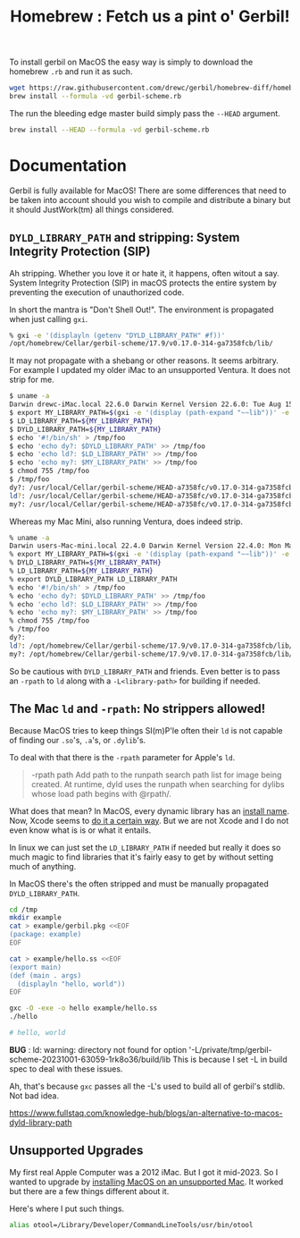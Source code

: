 #+TITLE: Homebrew : Fetch us a pint o' Gerbil!
#+OPTIONS: tags:nil toc:nil

To install gerbil on MacOS the easy way is simply to download the
homebrew =.rb= and run it as such.

#+begin_src sh
wget https://raw.githubusercontent.com/drewc/gerbil/homebrew-diff/homebrew/gerbil-scheme.rb
brew install --formula -vd gerbil-scheme.rb
#+end_src

The run the bleeding edge master build simply pass the =--HEAD= argument.

#+begin_src sh
brew install --HEAD --formula -vd gerbil-scheme.rb
#+end_src


* Documentation                                                

Gerbil is fully available for MacOS! There are some differences that
need to be taken into account should you wish to compile and
distribute a binary but it should JustWork(tm) all things considered.

** =DYLD_LIBRARY_PATH= and stripping: System Integrity Protection (SIP)

Ah stripping. Whether you love it or hate it, it happens, often witout
a say. System Integrity Protection (SIP) in macOS protects the entire
system by preventing the execution of unauthorized code.

In short the mantra is "Don't Shell Out!". The environment is propagated when just calling =gxi=.

#+begin_src sh
% gxi -e '(displayln (getenv "DYLD_LIBRARY_PATH" #f))'
/opt/homebrew/Cellar/gerbil-scheme/17.9/v0.17.0-314-ga7358fcb/lib/
#+end_src

It may not propagate with a shebang or other reasons. It seems
arbitrary. For example I updated my older iMac to an unsupported
Ventura. It does not strip for me.

#+begin_src sh
$ uname -a
Darwin drewc-iMac.local 22.6.0 Darwin Kernel Version 22.6.0: Tue Aug 15 20:13:24 PDT 2023; root:xnu-8796.141.3.700.5~2/RELEASE_X86_64 x86_64
$ export MY_LIBRARY_PATH=$(gxi -e '(display (path-expand "~~lib"))' -e '(flush-output-port)')
$ LD_LIBRARY_PATH=${MY_LIBRARY_PATH}
$ DYLD_LIBRARY_PATH=${MY_LIBRARY_PATH}
$ echo '#!/bin/sh' > /tmp/foo
$ echo 'echo dy?: $DYLD_LIBRARY_PATH' >> /tmp/foo
$ echo 'echo ld?: $LD_LIBRARY_PATH' >> /tmp/foo
$ echo 'echo my?: $MY_LIBRARY_PATH' >> /tmp/foo
$ chmod 755 /tmp/foo
$ /tmp/foo
dy?: /usr/local/Cellar/gerbil-scheme/HEAD-a7358fc/v0.17.0-314-ga7358fcb/lib/
ld?: /usr/local/Cellar/gerbil-scheme/HEAD-a7358fc/v0.17.0-314-ga7358fcb/lib/
my?: /usr/local/Cellar/gerbil-scheme/HEAD-a7358fc/v0.17.0-314-ga7358fcb/lib/
#+end_src

Whereas my Mac Mini, also running Ventura, does indeed strip.

#+begin_src sh
% uname -a
Darwin users-Mac-mini.local 22.4.0 Darwin Kernel Version 22.4.0: Mon Mar  6 21:00:41 PST 2023; root:xnu-8796.101.5~3/RELEASE_ARM64_T8103 arm64
% export MY_LIBRARY_PATH=$(gxi -e '(display (path-expand "~~lib"))' -e '(flush-output-port)')
% DYLD_LIBRARY_PATH=${MY_LIBRARY_PATH}
% LD_LIBRARY_PATH=${MY_LIBRARY_PATH}
% export DYLD_LIBRARY_PATH LD_LIBRARY_PATH
% echo '#!/bin/sh' > /tmp/foo
% echo 'echo dy?: $DYLD_LIBRARY_PATH' >> /tmp/foo
% echo 'echo ld?: $LD_LIBRARY_PATH' >> /tmp/foo
% echo 'echo my?: $MY_LIBRARY_PATH' >> /tmp/foo
% chmod 755 /tmp/foo
% /tmp/foo
dy?:
ld?: /opt/homebrew/Cellar/gerbil-scheme/17.9/v0.17.0-314-ga7358fcb/lib/
my?: /opt/homebrew/Cellar/gerbil-scheme/17.9/v0.17.0-314-ga7358fcb/lib/
#+end_src

So be cautious with =DYLD_LIBRARY_PATH= and friends. Even better is to
pass an =-rpath= to =ld= along with a =-L<library-path>= for building
if needed.


** The Mac =ld= and =-rpath=: No strippers allowed! 

Because MacOS tries to keep things SI(m)P'le often their =ld= is not capable
of finding our =.so='s, =.a='s, or =.dylib='s.

To deal with that there is the =-rpath= parameter for Apple's =ld=.

#+begin_quote
 -rpath path Add path to the runpath search path list for image being
             created.  At runtime, dyld uses the runpath when
             searching for dylibs whose load path begins with @rpath/.
#+end_quote

What does that mean? In MacOS, every dynamic library has an [[https://developer.apple.com/forums/thread/736719][install
name]]. Now, Xcode seems to [[https://developer.apple.com/forums/thread/736728][do it a certain way]]. But we are not Xcode
and I do not even know what is is or what it entails.

In linux we can just set the =LD_LIBRARY_PATH= if needed but really it
does so much magic to find libraries that it's fairly easy to get by
without setting much of anything.

In MacOS there's the often stripped and must be manually propagated
=DYLD_LIBRARY_PATH=.


#+begin_src sh
cd /tmp 
mkdir example
cat > example/gerbil.pkg <<EOF
(package: example)
EOF

cat > example/hello.ss <<EOF
(export main)
(def (main . args)
  (displayln "hello, world"))
EOF

gxc -O -exe -o hello example/hello.ss
./hello

# hello, world
#+end_src

**BUG** : ld: warning: directory not found for option '-L/private/tmp/gerbil-scheme-20231001-63059-1rk8o36/build/lib
 This is because I set -L in build spec to deal with these issues.

 Ah, that's because =gxc= passes all the -L's used to build all of gerbil's stdlib. Not bad idea.  
 




https://www.fullstaq.com/knowledge-hub/blogs/an-alternative-to-macos-dyld-library-path

** Unsupported Upgrades

My first real Apple Computer was a 2012 iMac. But I got it mid-2023. So I wanted to upgrade by 
[[https://www.macworld.com/article/672461/how-to-install-macos-on-unsupported-mac.html][installing MacOS on an unsupported Mac]]. It worked but there are a few things different about it.

Here's where I put such things.

#+begin_src sh
alias otool=/Library/Developer/CommandLineTools/usr/bin/otool
#+end_src









* The Formula                                                      :noexport:
:PROPERTIES:
:header-args:ruby: :tangle gerbil-scheme.rb :padline no
:END:

Homebrew uses [[#RubyIsms][Ruby]] for its DSL. That means =GerbilScheme= is a subclass of =Formula=.


#+begin_src ruby :comments yes
class GerbilScheme < Formula
#+end_src

There's some meta-info that's nice to have.

#+begin_src ruby
  desc "Opinionated dialect of Scheme designed for Systems Programming"
  homepage "https://cons.io"
  license any_of: ["LGPL-2.1-or-later", "Apache-2.0"]
#+end_src

Now where it will install from, and how it gets it. The tag is the version.

#+begin_src ruby
  url "https://github.com/drewc/gerbil.git", using: :git, branch: "homebrew-diff"
  head "file:///Users/drewc/me/src/gerbil-diff", using: :git, branch: "homebrew-diff"
  version "17.9"
  revision 0
#+end_src

Now the things it depends on.

#+begin_src ruby
  depends_on "openssl@3"
  depends_on "sqlite"
  depends_on "zlib"
  depends_on "gcc"

  fails_with :clang do
    cause "gerbil-scheme is built with GCC"
  end
#+end_src

Now the dirt. The install process is as it should be! ~./configure && make && make install~.


#+begin_src ruby
    def install
        system "./configure", "--prefix=#{prefix}" #, "--disable-shared"
              
        system "make"
        ENV.deparallelize
        system "make", "install"
#+end_src


Now we want to have homebrew link certain binaries. The default
install has a symlink for the =./bin/= and that's a good thing! This
way we can choose what files actually go in the global bin.


#+begin_src ruby
        rm prefix/"bin"
        mkdir prefix/"bin"

        cd prefix/"current/bin" do
           ln "gerbil", prefix/"bin", verbose: true
           cp %w(gxc gxensemble gxi gxpkg gxprof gxtags gxtest), prefix/"bin"
        end
    end

#+end_src

That's that!


#+begin_src ruby

    test do
      assert_equal "0123456789", shell_output("#{bin}/gxi -e \"(for-each write '(0 1 2 3 4 5 6 7 8 9))\"")
    end
#+end_src


#+begin_src ruby
end
#+end_src

* Appendix                                                         :noexport:

This is just random junk that I do not yet wish to get rid of.

#+begin_src sh
./build.sh env bash
cd std/crypto
gxc -s -S libcrypto.ss
cd ~/.gerbil/lib/std/crypto
gsc -link -flat -o libcrypto__0.o1.c -e '(include "~~lib/_gambit#.scm")' ~/.gerbil/lib/std/crypto/libcrypto__0
gsc -obj -cc-options -D___DYNAMIC libcrypto__0.c libcrypto__0.o1.c

## all this should succeed and now we get to the link phase, which is what we are trying to debug:

## current incantation is (you need to sub the XXX with /path/to/brew-ssl-libdir):

gcc -shared -o libcrypto.o1 libcrypto__0.o libcrypto__0.o1.o -L XXX -lssl

#+end_src

#+begin_src sh
./build.sh env bash
export DYLD_LIBRARY_PATH="$LD_LIBRARY_PATH"
cd std/net/ssl
gxc -s -S libssl.ss
cd ~/.gerbil/lib/std/net/ssl/
gsc -link -flat -o libssl__0.o1.c -e '(include "~~lib/_gambit#.scm")' ~/.gerbil/lib/std/net/ssl/libssl__0
gsc -obj -cc-options -D___DYNAMIC libssl__0.c libssl__0.o1.c
gcc -shared -o libssl.o1 libssl__0.o libssl__0.o1.o `pkg-config --libs libssl` `pkg-config --libs libcrypto` -L${LD_LIBRARY_PATH} -lgambit
#+end_src



** Diff
#+begin_src sh
git clone git@github.com:drewc/gerbil.git gerbil-diff
cd gerbil-diff
git remote add upstream git@github.com:mighty-gerbils/gerbil.git
git checkout -b oldmaster master
git push --set-upstream origin oldmaster
git branch -d master
git checkout -b master upstream/master
git push --force --set-upstream origin master

git checkout homebrew-v18
git checkout -b other-homebrew-v18 homebrew-v18
git merge -Xtheirs master
git push --force --set-upstream origin other-homebrew-v18

git diff --raw -p master > master-diff
git checkout -b homebrew-diff master
patch -p1 < master-diff

git add --all
git restore --staged master-diff
rm master-diff
git commit -m "Fix the MacOS build and add a homebrew"
git push --set-upstream origin homebrew-diff
#+end_src

** Ruby-isms
:PROPERTIES:
:CUSTOM_ID: RubyIsms
:END:

Haven't really used ruby at all? So, install it!

#+begin_src sh
  brew install ruby
  echo 'export PATH="/usr/local/opt/ruby/bin:$PATH"' >> ~/.profile
  . ~/.profile 
#+end_src



** Development, AKA =gerbil-scheme-local=

For testing I need to make this all local and quick. To start with I'll make a branch, commit to it, and try to build from there.

#+begin_src sh
  git checkout -b homebrew-v18
  # Save the file (in emacs of course!)
  git add homebrew/README.org
  git commit -m "Add homebrew/README.org"
#+end_src


So now we have a working dev branch.

When running it fails with

    : configure:3710: gcc-13 -foptimize-sibling-calls  -Wl,-rpath=/usr/local/Cellar/gerbil-scheme-local/0.18-dev/v0.17.0-217-gb5512b8e/lib conftest.c  >&5
    : ld: unknown option: -rpath=/usr/local/Cellar/gerbil-scheme-local/0.18-dev/v0.17.0-217-gb5512b8e/lib=

    What if I change the === to a =,=?

    Let's make a patch.

    #+begin_src sh :results verbatim :wrap src diff
      git diff ../configure
    #+end_src

    #+begin_src diff
    diff --git a/configure b/configure
    index 4ddec719..78fa270f 100755
    --- a/configure
    +++ b/configure
    @@ -65,6 +65,13 @@ prefix="/opt/gerbil"
     readonly cflags_opt="-foptimize-sibling-calls"
     readonly ldflags_rpath="-Wl,-rpath"

    +if [ $(uname) = "Darwin" ];
    +then
    +    readonly rpath_sep=","
    +else
    +    readonly rpath_sep="="
    +fi
    +
     gambit_march="native"
     gambit_tag="${default_gambit_tag}"
     gambit_config="${default_gambit_config}"
    @@ -194,11 +201,10 @@ if [ -z "${CFLAGS}" ]; then
     else
	 CFLAGS="${CFLAGS} ${cflags_opt}"
     fi
    -
     if [ -z "${LDFLAGS}" ]; then
    -    LDFLAGS="${ldflags_rpath}=${gerbil_prefix}/lib"
    +    LDFLAGS="${ldflags_rpath}$rpath_sep${gerbil_prefix}/lib"
     else
    -    LDFLAGS="${LDFLAGS} ${ldflags_rpath}=${gerbil_prefix}/lib"
    +    LDFLAGS="${LDFLAGS} ${ldflags_rpath}$rpath_sep${gerbil_prefix}/lib"
     fi

     git submodule init || die
    #+end_src


    commit it.

    #+begin_src sh
      git add ../configure
      git commit -m "Try a different separator for rpath on Darwin"
    #+end_src

    Trying again got a new failure. in expander/root.ss there are the features we need.

    #+begin_src sh :results verbatim :wrap src diff
      git diff ../src/build/*
    #+end_src

    #+begin_src diff
      diff --git a/src/build/build-bach.ss b/src/build/build-bach.ss
      index 3efa9c5f..f6df5079 100644
      --- a/src/build/build-bach.ss
      +++ b/src/build/build-bach.ss
      @@ -112,7 +112,8 @@
      	    (output-bin
      	     (path-expand "gerbil" gerbil-bindir))
      	    (cc-options
      -        (string-append "-Wl,-rpath=" gambit-libdir)))
      +        (string-append (cond-expand (darwin "-Wl,-rpath,") (else "-Wl,-rpath="))
      +		       gambit-libdir)))
         (displayln "... build " output-bin)
         (invoke (gerbil-gsc)
      	       [gsc-runtime-args
    #+end_src

    #+begin_src sh
      git add ../src/build/build-bach.ss
      git commit -m "Try a different separator for rpath on Darwin on build-bach.ss"
    #+end_src

    #+RESULTS:
    | [homebrew-v18 5d2e89e5] Try a different separator for rpath on Darwin on build-bach.ss |                 |               |
    | 1 file changed                                                                         | 2 insertions(+) | 1 deletion(-) |

    
#+begin_src ruby :tangle gerbil-scheme-local.rb
  class GerbilSchemeLocal < Formula
    url "file:///Users/drewc/me/src/gerbil", using: :git, branch: "homebrew-v18"
    license any_of: ["LGPL-2.1-or-later", "Apache-2.0"]
    version "0.18-dev"
    depends_on "openssl@3"

    On_macos do
      depends_on "gcc"
    end

    # Clang is slower both for compiling and for running output binaries
    fails_with :clang

    def install
        system "./configure", "--prefix=#{prefix}",
                                    "--enable-leveldb",
                                    "--enable-libxml",
                                    "--enable-libyaml",
                                    "--enable-lmdb"
              
      # Dir.chdir('src/gambit'){

      #   # Fixed in gambit HEAD, but they haven't cut a release
      #   inreplace "config.status" do |s|
      #     s.gsub! %r{/usr/local/opt/openssl(@\d(\.\d)?)?}, Formula["openssl@3"].opt_prefix
      #   end
      #   system "./config.status"

      #   # fix lisp file install location
      #   #        elisp.install share/"emacs/site-lisp/gambit.el"
      # }
          system "make"
        ENV.deparallelize
        system "make", "install"


    end

    test do
      assert_equal "0123456789", shell_output("#{bin}/gsi -e \"(for-each write '(0 1 2 3 4 5 6 7 8 9))\"")
    end
  end
#+end_src


** Upstream

i PATH="/usr/local/opt/binutils/bin:$PATH"
#+begin_src sh :results verbatim :wrap src ruby
 curl https://raw.githubusercontent.com/Homebrew/homebrew-core/92838f1b8d185ae7d8e21ffbec735e476c9c0f20/Formula/g/gambit-scheme.rb
#+end_src

#+RESULTS:
#+begin_src ruby
class GambitScheme < Formula
  desc "Implementation of the Scheme Language"
  homepage "https://github.com/gambit/gambit"
  url "https://github.com/gambit/gambit/archive/v4.9.5.tar.gz"
  sha256 "758da7b4afe6411e9c4fed14b0cc5ada39b5f1393c1edd4d3dd9c9a06127c310"
  license "Apache-2.0"

  livecheck do
    url :stable
    regex(/^v?(\d+(?:\.\d+)+)$/i)
  end

  bottle do
    sha256 arm64_ventura:  "958094368433dfd957d53e1cfbaa8af1235b879b70ace4eea23bbb1196f1aa5f"
    sha256 arm64_monterey: "12263d69bdfd8b2a13901ec6967ba60946e36db1e0fff53190a1e27a7ae25221"
    sha256 arm64_big_sur:  "4b8892cf54da88e4b8edd58e31d46a6c56fad15b3f5a2dc646e94958db044ae5"
    sha256 ventura:        "7f26f3c29562f4dc3c8033a18e53d47bf55c093dcafd622e8fd78cf4d8d61f28"
    sha256 monterey:       "3ead39c88a5246f0f8ecbb1afa4e4dc218375c35aea624afea101c7b803321dc"
    sha256 big_sur:        "1e335b312ef44ae5d0b3475ab771da5390943a33435883570cb124d11c9c02e7"
    sha256 x86_64_linux:   "5c4bb1bcc575d1079679114fec7776b3ac881ce67324a1a5b0bab2b6843f7ef6"
  end

  depends_on "openssl@3"

  on_macos do
    depends_on "gcc"
  end

  conflicts_with "ghostscript", because: "both install `gsc` binary"

  # Clang is slower both for compiling and for running output binaries
  fails_with :clang

  def install
    args = %W[
      --prefix=#{prefix}
      --docdir=#{doc}
      --infodir=#{info}
      --enable-single-host
      --enable-default-runtime-options=f8,-8,t8
      --enable-openssl
    ]

    system "./configure", *args

    # Fixed in gambit HEAD, but they haven't cut a release
    inreplace "config.status" do |s|
      s.gsub! %r{/usr/local/opt/openssl(@\d(\.\d)?)?}, Formula["openssl@3"].opt_prefix
    end
    system "./config.status"

    system "make"
    ENV.deparallelize
    system "make", "install"

    # fix lisp file install location
    elisp.install share/"emacs/site-lisp/gambit.el"
  end

  test do
    assert_equal "0123456789", shell_output("#{bin}/gsi -e \"(for-each write '(0 1 2 3 4 5 6 7 8 9))\"")
  end
end
#+end_src

#+begin_src sh :results verbatim :wrap src ruby
 curl https://raw.githubusercontent.com/Homebrew/homebrew-core/92838f1b8d185ae7d8e21ffbec735e476c9c0f20/Formula/g/gerbil-scheme.rb
#+end_src

#+begin_src ruby
class GerbilScheme < Formula
  desc "Opinionated dialect of Scheme designed for Systems Programming"
  homepage "https://cons.io"
  url "https://github.com/vyzo/gerbil/archive/v0.17.tar.gz"
  sha256 "1e81265aba7e9022432649eb26b2e5c85a2bb631a315e4fa840b14cf336b2483"
  license any_of: ["LGPL-2.1-or-later", "Apache-2.0"]
  revision 3

  livecheck do
    url "https://github.com/vyzo/gerbil.git"
    regex(/^v?(\d+(?:\.\d+)+)$/i)
  end

  Bottle do
    sha256 arm64_ventura:  "5568e6b56fed556b8c0145de4d54d6dc256c0d75af3e43a88a34c4f3b4922a0f"
    sha256 arm64_monterey: "eea0039afa114fcf1329ca303a4b1829141a8b94d95520409109b362ffe459f6"
    sha256 arm64_big_sur:  "a95805093e7668f057a9bead359aed795887a461c6399fe7da08a2a365d0a176"
    sha256 ventura:        "29e03e2cce80923ebace68b450dd7ac32c0fb8e9d5108ad1734c20b133e70306"
    sha256 monterey:       "f3048903ad1fd2bd101cabb22d7587229d8e92712f6fb1724d5683664ad1e80b"
    sha256 big_sur:        "f6e7338913c1e66538c1af4d177c63869dd33554f0aa5d14be7143eefa724330"
    sha256 x86_64_linux:   "878b862448fe401b00980688c6c880ef4344cc88272bb29ed6c1ddb1ce14460f"
  end

  depends_on "gambit-scheme"
  depends_on "leveldb"
  depends_on "libyaml"
  depends_on "lmdb"
  depends_on "openssl@3"

  uses_from_macos "libxml2"
  uses_from_macos "sqlite"

  on_macos do
    depends_on "gcc"
  end

  fails_with :clang do
    cause "gambit-scheme is built with GCC"
  end

  def install
    cd "src" do
      system "./configure", "--prefix=#{prefix}",
                            "--with-gambit=#{Formula["gambit-scheme"].opt_prefix}",
                            "--enable-leveldb",
                            "--enable-libxml",
                            "--enable-libyaml",
                            "--enable-lmdb"
      System "./build.sh"
      system "./install"

      mv "#{share}/emacs/site-lisp/gerbil", "#{share}/emacs/site-lisp/gerbil-scheme"
    end
  end

  test do
    assert_equal "0123456789", shell_output("#{bin}/gxi -e \"(for-each write '(0 1 2 3 4 5 6 7 8 9))\"")
  end
end
#+end_src


  #+begin_src ruby :tangle a-gerbil-scheme.rb
        class GerbilScheme < Formula
          desc "Opinionated dialect of Scheme designed for Systems Programming"
          homepage "https://cons.io"
          url "https://github.com/vyzo/gerbil.git"
          #     "https://github.com/vyzo/gerbil/archive/refs/heads/master.zip"
          # sha256 "1e81265aba7e9022432649eb26b2e5c85a2bb631a315e4fa840b14cf336b2483"
          license any_of: ["LGPL-2.1-or-later", "Apache-2.0"]
          revision 0.17
          version "master"

          # livecheck do
          #   url "https://github.com/vyzo/gerbil.git"
          #   regex(/^v?(\d+(?:\.\d+)+)$/i)
          # end

          # bottle do
          #   sha256 arm64_ventura:  "5568e6b56fed556b8c0145de4d54d6dc256c0d75af3e43a88a34c4f3b4922a0f"
          #   sha256 arm64_monterey: "eea0039afa114fcf1329ca303a4b1829141a8b94d95520409109b362ffe459f6"
          #   sha256 arm64_big_sur:  "a95805093e7668f057a9bead359aed795887a461c6399fe7da08a2a365d0a176"
          #   sha256 ventura:        "29e03e2cce80923ebace68b450dd7ac32c0fb8e9d5108ad1734c20b133e70306"
          #   sha256 monterey:       "f3048903ad1fd2bd101cabb22d7587229d8e92712f6fb1724d5683664ad1e80b"
          #   sha256 big_sur:        "f6e7338913c1e66538c1af4d177c63869dd33554f0aa5d14be7143eefa724330"
          #   sha256 x86_64_linux:   "878b862448fe401b00980688c6c880ef4344cc88272bb29ed6c1ddb1ce14460f"
          # end

          # depends_on "gambit-scheme"
          depends_on "binutils"
          depends_on "leveldb"
          depends_on "libyaml"
          depends_on "lmdb"
          depends_on "openssl@3"

          uses_from_macos "libxml2"
          uses_from_macos "sqlite"

          on_macos do
            depends_on "gcc"
          end

          fails_with :clang do
            cause "gambit-scheme is built with GCC"
          end

          def install
              system "./configure", "--prefix=#{prefix}",
                                    "--enable-leveldb",
                                    "--enable-libxml",
                                    "--enable-libyaml",
                                    "--enable-lmdb"
              system "./build.sh"
              system "make install"
            #  mv "#{share}/emacs/site-lisp/gerbil", "#{share}/emacs/site-lisp/gerbil-scheme"
          end

          test do
            assert_equal "0123456789", shell_output("#{bin}/gxi -e \"(for-each write '(0 1 2 3 4 5 6 7 8 9))\"")
          end
        end
#+end_src

#+begin_src ruby :tangle gerbil-gambit-scheme.rb
  class GerbilGambitScheme < Formula
    desc "Implementation of the Scheme Language"
    homepage "https://github.com/gambit/gambit"
    url "https://github.com/vyzo/gerbil.git"
    #url "https://github.com/gambit/gambit/archive/v4.9.5.tar.gz"
    #sha256 "758da7b4afe6411e9c4fed14b0cc5ada39b5f1393c1edd4d3dd9c9a06127c310"
    license "Apache-2.0"
    version "4.9.5"

    # livecheck do
    #   url :stable
    #   regex(/^v?(\d+(?:\.\d+)+)$/i)
    # end

    # bottle do
    #   sha256 arm64_ventura:  "958094368433dfd957d53e1cfbaa8af1235b879b70ace4eea23bbb1196f1aa5f"
    #   sha256 arm64_monterey: "12263d69bdfd8b2a13901ec6967ba60946e36db1e0fff53190a1e27a7ae25221"
    #   sha256 arm64_big_sur:  "4b8892cf54da88e4b8edd58e31d46a6c56fad15b3f5a2dc646e94958db044ae5"
    #   sha256 ventura:        "7f26f3c29562f4dc3c8033a18e53d47bf55c093dcafd622e8fd78cf4d8d61f28"
    #   sha256 monterey:       "3ead39c88a5246f0f8ecbb1afa4e4dc218375c35aea624afea101c7b803321dc"
    #   sha256 big_sur:        "1e335b312ef44ae5d0b3475ab771da5390943a33435883570cb124d11c9c02e7"
    #   sha256 x86_64_linux:   "5c4bb1bcc575d1079679114fec7776b3ac881ce67324a1a5b0bab2b6843f7ef6"
    # end
    depends_on "openssl@3"

    on_macos do
      depends_on "gcc"
    end

    conflicts_with "ghostscript", because: "both install `gsc` binary"

    # Clang is slower both for compiling and for running output binaries
    fails_with :clang

    def install
        system "./configure", "--prefix=#{prefix}",
                                    "--enable-leveldb",
                                    "--enable-libxml",
                                    "--enable-libyaml",
                                    "--enable-lmdb"
              
      Dir.chdir('src/gambit'){

        # Fixed in gambit HEAD, but they haven't cut a release
        inreplace "config.status" do |s|
          s.gsub! %r{/usr/local/opt/openssl(@\d(\.\d)?)?}, Formula["openssl@3"].opt_prefix
        end
        system "./config.status"

        # fix lisp file install location
        #        elisp.install share/"emacs/site-lisp/gambit.el"
      }
          system "make"
        ENV.deparallelize
        system "make", "install"


    end

    test do
      assert_equal "0123456789", shell_output("#{bin}/gsi -e \"(for-each write '(0 1 2 3 4 5 6 7 8 9))\"")
    end
  end
#+end_src

# Local Variables:
# org-src-preserve-indentation: t
# END:
